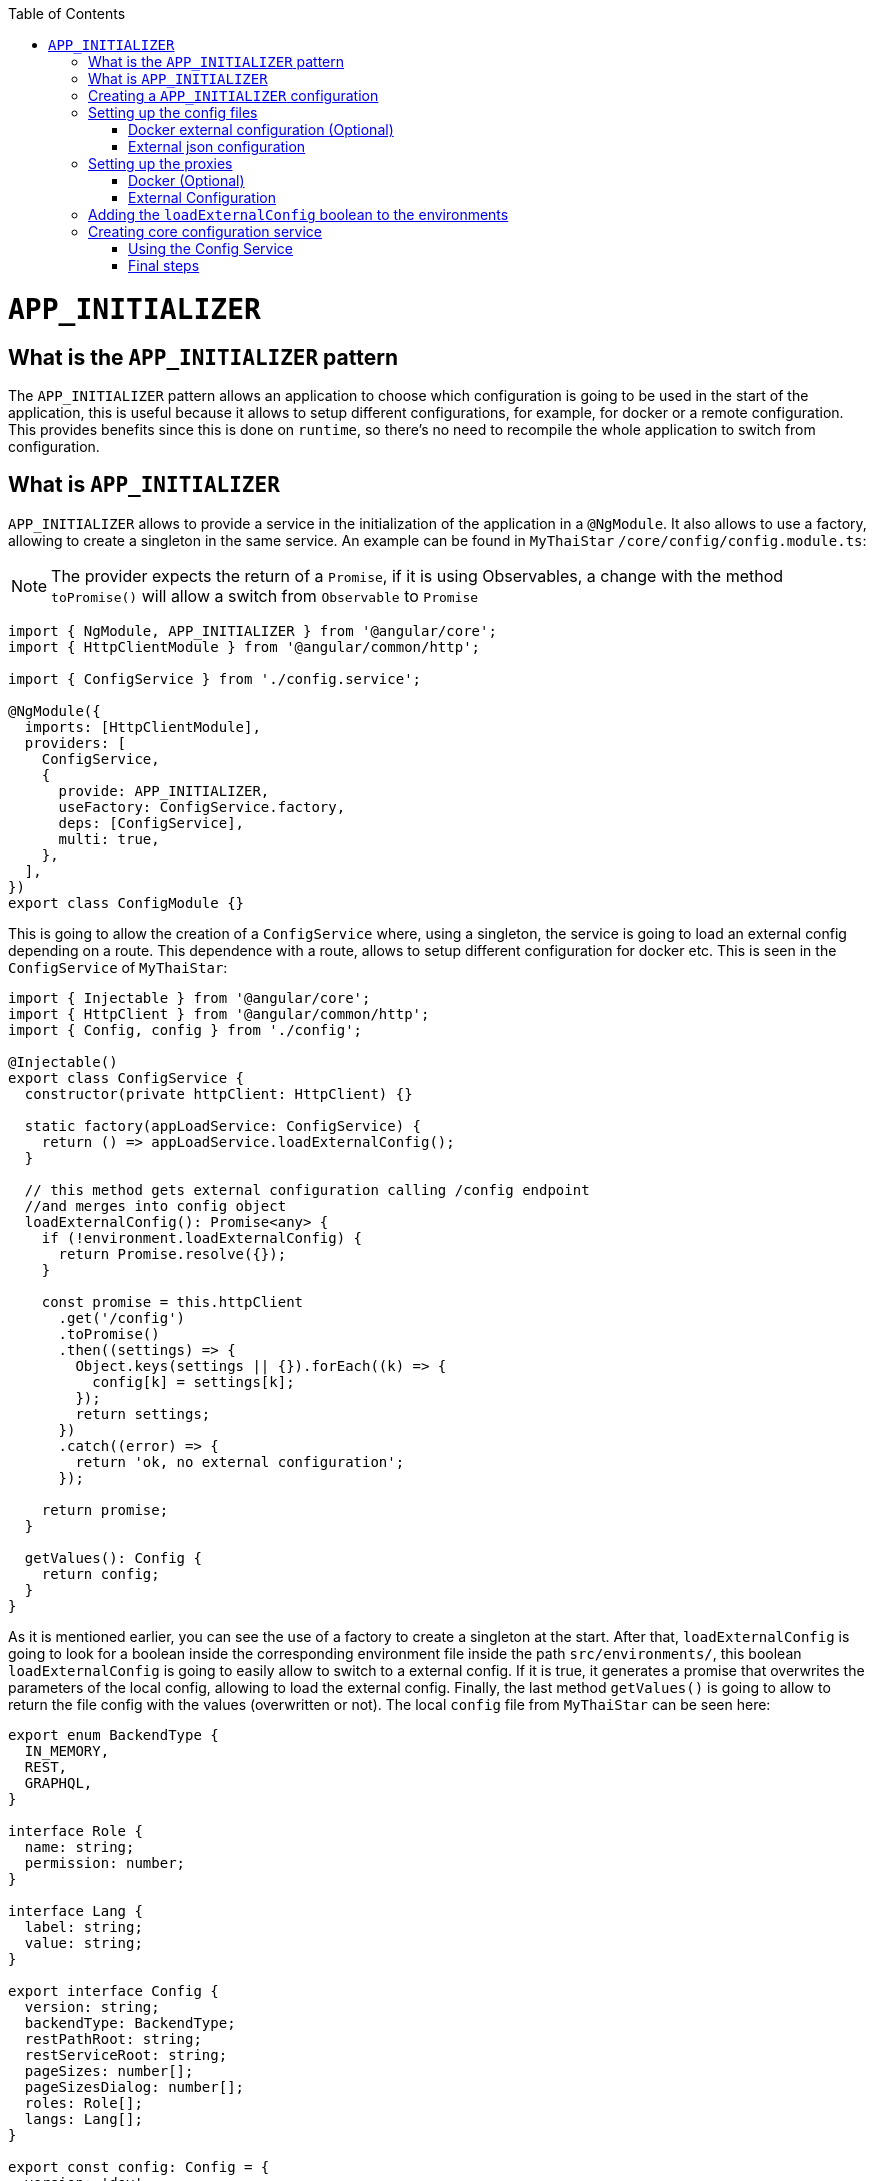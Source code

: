 :toc: macro

ifdef::env-github[]
:tip-caption: :bulb:
:note-caption: :information_source:
:important-caption: :heavy_exclamation_mark:
:caution-caption: :fire:
:warning-caption: :warning:
endif::[]

toc::[]
:idprefix:
:idseparator: -
:reproducible:
:source-highlighter: rouge
:listing-caption: Listing

= `APP_INITIALIZER`

== What is the `APP_INITIALIZER` pattern

The `APP_INITIALIZER` pattern allows an application to choose which configuration is going to be used in the start of the application, this is useful because it allows to setup different configurations, for example, for docker or a remote configuration. This provides benefits since this is done on `runtime`, so there's no need to recompile the whole application to switch from configuration.

== What is `APP_INITIALIZER`

`APP_INITIALIZER` allows to provide a service in the initialization of the application in a `@NgModule`. It also allows to use a factory, allowing to create a singleton in the same service. An example can be found in `MyThaiStar` `/core/config/config.module.ts`:

[NOTE]
====
The provider expects the return of a `Promise`, if it is using Observables, a change with the method `toPromise()` will allow a switch from `Observable` to `Promise`
====

[source, TypeScript]
----
import { NgModule, APP_INITIALIZER } from '@angular/core';
import { HttpClientModule } from '@angular/common/http';

import { ConfigService } from './config.service';

@NgModule({
  imports: [HttpClientModule],
  providers: [
    ConfigService,
    {
      provide: APP_INITIALIZER,
      useFactory: ConfigService.factory,
      deps: [ConfigService],
      multi: true,
    },
  ],
})
export class ConfigModule {}
----

This is going to allow the creation of a `ConfigService` where, using a singleton, the service is going to load an external config depending on a route. This dependence with a route, allows to setup different configuration for docker etc. This is seen in the `ConfigService` of `MyThaiStar`:

[source, TypeScript]
----
import { Injectable } from '@angular/core';
import { HttpClient } from '@angular/common/http';
import { Config, config } from './config';

@Injectable()
export class ConfigService {
  constructor(private httpClient: HttpClient) {}

  static factory(appLoadService: ConfigService) {
    return () => appLoadService.loadExternalConfig();
  }

  // this method gets external configuration calling /config endpoint 
  //and merges into config object
  loadExternalConfig(): Promise<any> {
    if (!environment.loadExternalConfig) {
      return Promise.resolve({});
    }

    const promise = this.httpClient
      .get('/config')
      .toPromise()
      .then((settings) => {
        Object.keys(settings || {}).forEach((k) => {
          config[k] = settings[k];
        });
        return settings;
      })
      .catch((error) => {
        return 'ok, no external configuration';
      });

    return promise;
  }

  getValues(): Config {
    return config;
  }
}
----

As it is mentioned earlier, you can see the use of a factory to create a singleton at the start. After that, `loadExternalConfig` is going to look for a boolean inside the corresponding environment file inside the path `src/environments/`, this boolean `loadExternalConfig` is going to easily allow to switch to a external config. If it is true, it generates a promise that overwrites the parameters of the local config, allowing to load the external config. Finally, the last method `getValues()` is going to allow to return the file config with the values (overwritten or not). The local `config` file from `MyThaiStar` can be seen here:

[source, TypeScript]
----
export enum BackendType {
  IN_MEMORY,
  REST,
  GRAPHQL,
}

interface Role {
  name: string;
  permission: number;
}

interface Lang {
  label: string;
  value: string;
}

export interface Config {
  version: string;
  backendType: BackendType;
  restPathRoot: string;
  restServiceRoot: string;
  pageSizes: number[];
  pageSizesDialog: number[];
  roles: Role[];
  langs: Lang[];
}

export const config: Config = {
  version: 'dev',
  backendType: BackendType.REST,
  restPathRoot: 'http://localhost:8081/mythaistar/',
  restServiceRoot: 'http://localhost:8081/mythaistar/services/rest/',
  pageSizes: [8, 16, 24],
  pageSizesDialog: [4, 8, 12],
  roles: [
    { name: 'CUSTOMER', permission: 0 },
    { name: 'WAITER', permission: 1 },
  ],
  langs: [
    { label: 'English', value: 'en' },
    { label: 'Deutsch', value: 'de' },
    { label: 'Español', value: 'es' },
    { label: 'Català', value: 'ca' },
    { label: 'Français', value: 'fr' },
    { label: 'Nederlands', value: 'nl' },
    { label: 'हिन्दी', value: 'hi' },
    { label: 'Polski', value: 'pl' },
    { label: 'Русский', value: 'ru' },
    { label: 'български', value: 'bg' },
  ],
};
----

Finally, inside a environment file `src/environments/environment.ts` the use of the boolean `loadExternalConfig` is seen:

[source, TypeScript]
----
// The file contents for the current environment will overwrite these during build.
// The build system defaults to the dev environment which uses `environment.ts`, but if you do
// `ng build --env=prod` then `environment.prod.ts` will be used instead.
// The list of which env maps to which file can be found in `.angular-cli.json`.

export const environment: {
  production: boolean;
  loadExternalConfig: boolean;
} = { production: false, loadExternalConfig: false };
----


== Creating a `APP_INITIALIZER` configuration

This section is going to be used to create a new `APP_INITIALIZER` basic example. For this, a basic app with angular is going to be generated using `ng new "appname"` substituting `appname` for the name of the app opted.

== Setting up the config files

=== Docker external configuration (Optional)

This section is only done if there is a docker configuration in the app you are setting up this type of configuration.

1.- Create in the root folder `/docker-external-config.json`. This external config is going to be used when the application is loaded with docker (if the boolean to load the external configuration is set to true). Here you need to add all the config parameter you want to load with docker:

[source, json]
----
{
    "version": "docker-version"
}
----

2.- In the root, in the file `/Dockerfile` angular is going to copy the `docker-external-config.json` that was created before into the nginx html route:

[source, ]
----
....
COPY docker-external-config.json /usr/share/nginx/html/docker-external-config.json
....
----

=== External json configuration 

1.- Create a json file in the route `/src/external-config.json`. This external config is going to be used when the application is loaded with the start script (if the boolean to load the external configuration is set to true). Here you need to add all the config parameter you want to load:

[source, json]
----
{
    "version": "external-config"
}
----

2.- The file named `/angular.json` located at the root is going to be modified to add the file `external-config.json` that was just created to both `"assets"` inside `Build` and `Test`:

[source, json]
----
	....
	"build": {
          ....
            "assets": [
              "src/assets",
              "src/data",
              "src/favicon.ico",
              "src/manifest.json",
              "src/external-config.json"
            ]	
	        ....
        "test": {
	  ....
	   "assets": [
              "src/assets",
              "src/data",
              "src/favicon.ico",
              "src/manifest.json",
              "src/external-config.json"
            ]
	  ....
----

== Setting up the proxies

This step is going to setup two proxies. This is going to allow to load the config desired by the context, in case that it is using docker to load the app or in case it loads the app with angular. Loading different files is made possible by the fact that the `ConfigService` method `loadExternalConfig()` looks for the path `/config`.

=== Docker (Optional)

1.- This step is going to be for docker. Add `docker-external-config.json` to nginx configuration (`/nginx.conf`) that is in the root of the application:

[source,]
----
....
  location  ~ ^/config {
        alias /usr/share/nginx/html/docker-external-config.json;
  }
....
----

=== External Configuration

1.- Now the file `/proxy.conf.json`, needs to be created/modified this file can be found in the root of the application. In this file you can add the route of the external configuration in `target` and the name of the file in `^/config:`:

[source, json]
----
....
  "/config": {
    "target": "http://localhost:4200",
    "secure": false,
    "pathRewrite": {
      "^/config": "/external-config.json"
    }
  }
....
----

2.- The file `package.json` found in the root of the application is gonna use the start script to load the proxy config that was just created:

[source, json]
----
  "scripts": {
....
    "start": "ng serve --proxy-config proxy.conf.json -o",
....
----

== Adding the `loadExternalConfig` boolean to the environments

In order to load an external config we need to add the `loadExternalConfig` boolean to the environments. To do so, inside the folder `environments/` the files are going to get modified adding this boolean to each environment that is going to be used. In this case, only two environments are going to be modified (`environment.ts` and `environment.prod.ts`). Down below there is an example of the modification being done in the `environment.prod.ts`:

[source, TypeScript]
----
export const environment: {
  production: boolean;
  loadExternalConfig: boolean;
} = { production: false, loadExternalConfig: false };
----

In the file in first instance there is the declaration of the types of the variables. After that, there is the definition of those variables. This variable `loadExternalConfig` is going to be used by the service, allowing to setup a external config just by switching the `loadExternalConfig` to true. 

== Creating core configuration service

In order to create the whole configuration module three are going to be created:

1.- Create in the core `app/core/config/` a `config.ts`

[source, TypeScript]
----
  export interface Config {
    version: string;
  }

  export const config: Config = {
    version: 'dev'
  };
----

Taking a look to this file, it creates a interface (`Config`) that is going to be used by the variable that exports (`export const config: Config`). This variable `config` is going to be used by the service that is going to be created.

2.- Create in the core `app/core/config/` a `config.service.ts`:

[source, TypeScript]
----
import { Injectable } from '@angular/core';
import { HttpClient } from '@angular/common/http';
import { Config, config } from './config';

@Injectable()
export class ConfigService {
  constructor(private httpClient: HttpClient) {}

  static factory(appLoadService: ConfigService) {
    return () => appLoadService.loadExternalConfig();
  }

  // this method gets external configuration calling /config endpoint 
  // and merges into config object
  loadExternalConfig(): Promise<any> {
    if (!environment.loadExternalConfig) {
      return Promise.resolve({});
    }

    const promise = this.httpClient
      .get('/config')
      .toPromise()
      .then((settings) => {
        Object.keys(settings || {}).forEach((k) => {
          config[k] = settings[k];
        });
        return settings;
      })
      .catch((error) => {
        return 'ok, no external configuration';
      });

    return promise;
  }

  getValues(): Config {
    return config;
  }
}
----

As it was explained in previous steps, at first, there is a factory that uses the method `loadExternalConfig()`, this factory is going to be used in later steps in the module. After that, the `loadExternalConfig()` method checks if the boolean in the environment is false. If it is false it will return the promise resolved with the normal config. Else, it is going to load the external config in the path (`/config`), and overwrite the values from the external config to the config that's going to be used by the app, this is all returned in a promise.

3.- Create in the core a module for the config `app/core/config/` a `config.module.ts`:

[source, TypeScript]
----
import { NgModule, APP_INITIALIZER } from '@angular/core';
import { HttpClientModule } from '@angular/common/http';

import { ConfigService } from './config.service';

@NgModule({
  imports: [HttpClientModule],
  providers: [
    ConfigService,
    {
      provide: APP_INITIALIZER,
      useFactory: ConfigService.factory,
      deps: [ConfigService],
      multi: true,
    },
  ],
})
export class ConfigModule {}
----

As seen earlier, the `ConfigService` is added to the module. In this addition, the app is initialized(`provide`) and it uses the factory that was created in the `ConfigService` loading the config with or without the external values depending on the boolean in the `config`.

=== Using the Config Service

As a first step, in the file `/app/app.module.ts` the `ConfigModule` created earlier in the other step is going to be imported:

[source, TypeScript]
----

  imports: [
    ....
    ConfigModule,
    ....
  ]
----

After that, the `ConfigService` is going to be injected into the `app.component.ts`

[source, TypeScript]
----
....
import { ConfigService } from './core/config/config.service';
....
export class AppComponent {
....
  constructor(public configService: ConfigService) { }
....
----

Finally, for this demonstration app, the component `app/app.component.html` is going to show the version of the config it is using at that moment.

[source, html]
----
<div style="text-align:center">
  <h1>
    Welcome to {{ title }}!
  </h1>
</div>
<h2>Here is the configuration version that is using angular right now: {{configService.getValues().version}}</h2>
----

=== Final steps

The script `start` that was created earlier in the `package.json` (`npm start`) is going to be used to start the application. After that, modifying the boolean `loadExternalConfig` inside the corresponding environment file inside `/app/environments/` should show the different config versions.

image::images/app-initializer/loadExternalConfigFalse.png[, link="images/loadExternalConfigFalse.png"]

image::images/app-initializer/loadExternalConfigTrue.png[, link="images/loadExternalConfigTrue.png"]
